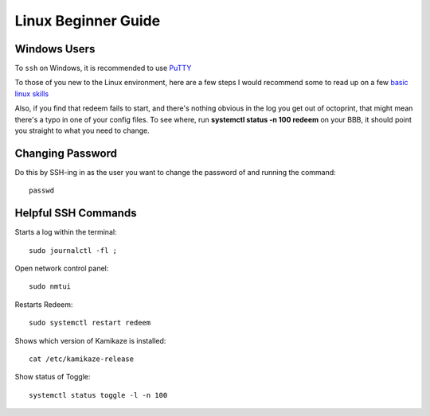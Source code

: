 Linux Beginner Guide
====================

Windows Users
-------------

To ``ssh`` on Windows, it is recommended to use `PuTTY`__

__ http://www.putty.org/


To those of you new to the Linux environment, here are a few steps I
would recommend some to read up on a few `basic linux
skills <http://manuals.bioinformatics.ucr.edu/home/linux-basics>`__

Also, if you find that redeem fails to start, and there's nothing
obvious in the log you get out of octoprint, that might mean there's a
typo in one of your config files. To see where, run **systemctl status
-n 100 redeem** on your BBB, it should point you straight to what you
need to change.

.. _ChangePassword:

Changing Password
-----------------


Do this by SSH-ing in as the user you want to change the password of and running the command:

::

    passwd

Helpful SSH Commands
--------------------

Starts a log within the terminal:

::

    sudo journalctl -fl ;


Open network control panel:

::

    sudo nmtui

Restarts Redeem:

::

    sudo systemctl restart redeem

Shows which version of Kamikaze is installed:

::

    cat /etc/kamikaze-release


Show status of Toggle:

::

    systemctl status toggle -l -n 100
